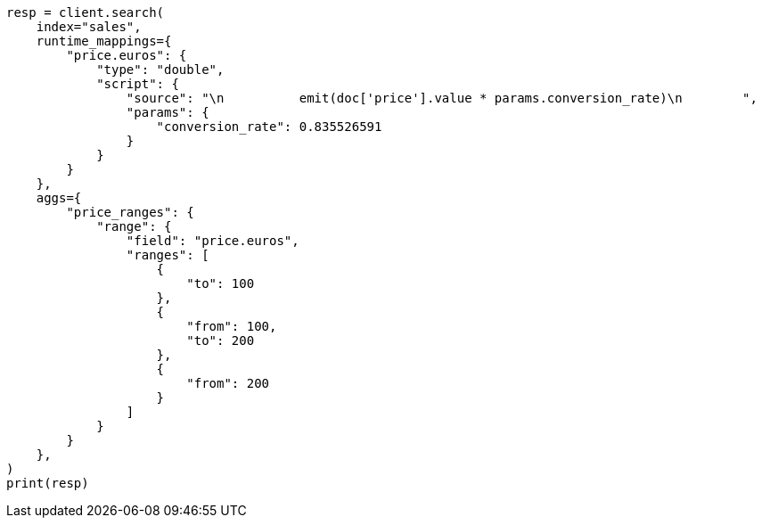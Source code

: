 // This file is autogenerated, DO NOT EDIT
// aggregations/bucket/range-aggregation.asciidoc:180

[source, python]
----
resp = client.search(
    index="sales",
    runtime_mappings={
        "price.euros": {
            "type": "double",
            "script": {
                "source": "\n          emit(doc['price'].value * params.conversion_rate)\n        ",
                "params": {
                    "conversion_rate": 0.835526591
                }
            }
        }
    },
    aggs={
        "price_ranges": {
            "range": {
                "field": "price.euros",
                "ranges": [
                    {
                        "to": 100
                    },
                    {
                        "from": 100,
                        "to": 200
                    },
                    {
                        "from": 200
                    }
                ]
            }
        }
    },
)
print(resp)
----
